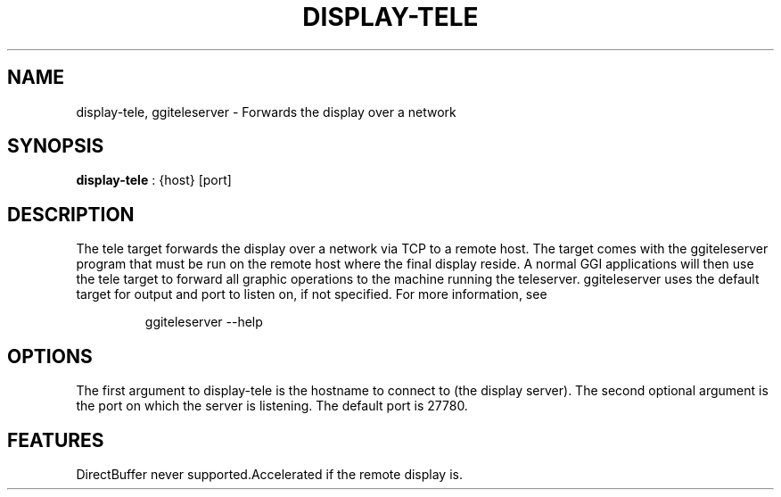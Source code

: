 .\"Generated by ggi version of db2man.xsl. Don't modify this, modify the source.
.de Sh \" Subsection
.br
.if t .Sp
.ne 5
.PP
\fB\\$1\fR
.PP
..
.de Sp \" Vertical space (when we can't use .PP)
.if t .sp .5v
.if n .sp
..
.de Ip \" List item
.br
.ie \\n(.$>=3 .ne \\$3
.el .ne 3
.IP "\\$1" \\$2
..
.TH "DISPLAY-TELE" 7 "" "" ""
.SH NAME
display-tele, ggiteleserver \- Forwards the display over a network
.SH "SYNOPSIS"

.nf
\fBdisplay-tele\fR : {host} [port]
.fi

.SH "DESCRIPTION"

.PP
The tele target forwards the display over a network via TCP to a remote host. The target comes with the ggiteleserver program that must be run on the remote host where the final display reside. A normal GGI applications will then use the tele target to forward all graphic operations to the machine running the teleserver. ggiteleserver uses the default target for output and port to listen on, if not specified. For more information, see 

.IP
.nf

ggiteleserver --help

.fi
 

.SH "OPTIONS"

.PP
The first argument to display-tele is the hostname to connect to (the display server). The second optional argument is the port on which the server is listening. The default port is 27780.

.SH "FEATURES"
DirectBuffer never supported.Accelerated if the remote display is.
